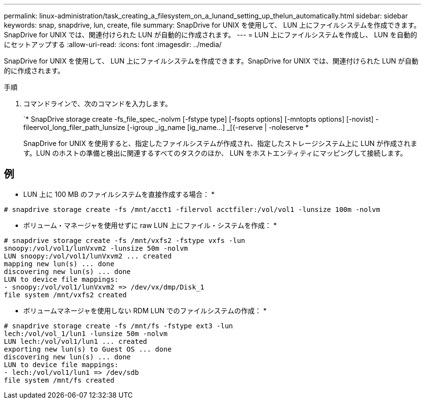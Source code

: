 ---
permalink: linux-administration/task_creating_a_filesystem_on_a_lunand_setting_up_thelun_automatically.html 
sidebar: sidebar 
keywords: snap, snapdrive, lun, create, file 
summary: SnapDrive for UNIX を使用して、 LUN 上にファイルシステムを作成できます。SnapDrive for UNIX では、関連付けられた LUN が自動的に作成されます。 
---
= LUN 上にファイルシステムを作成し、 LUN を自動的にセットアップする
:allow-uri-read: 
:icons: font
:imagesdir: ../media/


[role="lead"]
SnapDrive for UNIX を使用して、 LUN 上にファイルシステムを作成できます。SnapDrive for UNIX では、関連付けられた LUN が自動的に作成されます。

.手順
. コマンドラインで、次のコマンドを入力します。
+
`* SnapDrive storage create -fs_file_spec_-nolvm [-fstype type] [-fsopts options] [-mntopts options] [-novist] -fileervol_long_filer_path_lunsize [-igroup _ig_name [ig_name...] _[{-reserve | -noleserve *

+
SnapDrive for UNIX を使用すると、指定したファイルシステムが作成され、指定したストレージシステム上に LUN が作成されます。LUN のホストの準備と検出に関連するすべてのタスクのほか、 LUN をホストエンティティにマッピングして接続します。





== 例

* LUN 上に 100 MB のファイルシステムを直接作成する場合： *

[listing]
----
# snapdrive storage create -fs /mnt/acct1 -filervol acctfiler:/vol/vol1 -lunsize 100m -nolvm
----
* ボリューム・マネージャを使用せずに raw LUN 上にファイル・システムを作成： *

[listing]
----
# snapdrive storage create -fs /mnt/vxfs2 -fstype vxfs -lun
snoopy:/vol/vol1/lunVxvm2 -lunsize 50m -nolvm
LUN snoopy:/vol/vol1/lunVxvm2 ... created
mapping new lun(s) ... done
discovering new lun(s) ... done
LUN to device file mappings:
- snoopy:/vol/vol1/lunVxvm2 => /dev/vx/dmp/Disk_1
file system /mnt/vxfs2 created
----
* ボリュームマネージャを使用しない RDM LUN でのファイルシステムの作成： *

[listing]
----
# snapdrive storage create -fs /mnt/fs -fstype ext3 -lun
lech:/vol/vol_1/lun1 -lunsize 50m -nolvm
LUN lech:/vol/vol1/lun1 ... created
exporting new lun(s) to Guest OS ... done
discovering new lun(s) ... done
LUN to device file mappings:
- lech:/vol/vol1/lun1 => /dev/sdb
file system /mnt/fs created
----